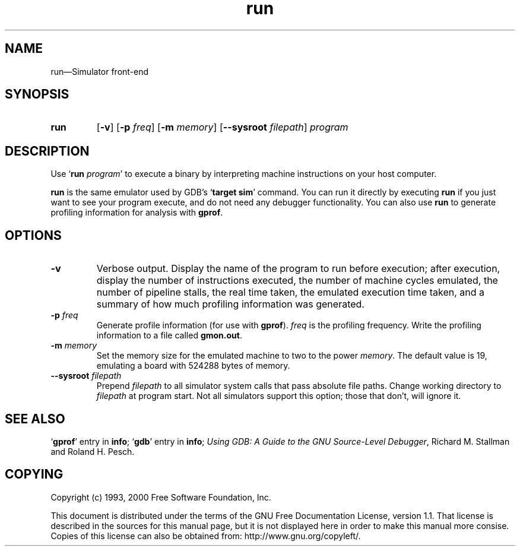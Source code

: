 .\" Copyright (c) 1993, 2004 Free Software Foundation
.\" See section COPYING for conditions for redistribution
.TH run 1 "13oct1993" "GNU Tools" "GNU Tools"
.de BP
.sp
.ti -.2i
\(**
..

.SH NAME
run\(em\&Simulator front-end

.SH SYNOPSIS
.hy 0
.na
.TP
.B run
.RB "[\|" \-v "\|]"
." .RB "[\|" \-t "\|]"
.RB "[\|" \-p
.IR freq "\|]"
.RB "[\|" \-m
.IR memory "\|]"
.RB "[\|" \--sysroot
.IR filepath "\|]"
.I program
.ad b
.hy 1
.SH DESCRIPTION

Use `\|\c
.BI run " program"\c
\&\|' to execute a binary by interpreting machine instructions on your
host computer.

.B run
is the same emulator used by GDB's `\|\c
.B target sim\c
\&\|' command.  You can run it directly by executing
.B run
if you just want to see your program execute, and do not need any
debugger functionality.  You can also use
.B run
to generate profiling information for analysis with
.BR gprof .

.SH OPTIONS

.TP
.B \-v
Verbose output.  Display the name of the program to run before
execution; after execution, display the number of instructions
executed, the number of machine cycles emulated, the number of
pipeline stalls, the real time taken, the emulated execution time
taken, and a summary of how much profiling information was generated.
."
." .TP
." .B \-t
." `trace', calls a sim_trace routine that does nothing.

.TP
.BI \-p " freq"
Generate profile information (for use with
.B gprof\c
\&).
.I freq
is the profiling frequency.  Write the profiling information to a file called
.BR gmon.out .

.TP
.BI \-m " memory"
Set the memory size for the emulated machine to two to the power
.IR memory .
The default value is 19, emulating a board with 524288 bytes of memory.

.TP
.BI \--sysroot " filepath"
Prepend
.IR filepath
to all simulator system calls that pass absolute file paths.
Change working directory to
.IR filepath
at program start.  Not all simulators support this option; those
that don't, will ignore it.

.PP

.SH "SEE ALSO"
.RB "`\|" gprof "\|'"
entry in
.B info\c
\&;
.RB "`\|" gdb "\|'"
entry in
.B info\c
\&;
.I 
Using GDB: A Guide to the GNU Source-Level Debugger\c
, Richard M. Stallman and Roland H. Pesch.

.SH COPYING
Copyright (c) 1993, 2000 Free Software Foundation, Inc.
.PP
This document is distributed under the terms of the GNU Free
Documentation License, version 1.1.  That license is described in the
sources for this manual page, but it is not displayed here in order to
make this manual more consise.  Copies of this license can also be
obtained from: http://www.gnu.org/copyleft/.

\"  GNU Free Documentation License
\"    Version 1.1, March 2000

\"    Copyright (C) 2000  Free Software Foundation, Inc.
\"    59 Temple Place, Suite 330, Boston, MA  02111-1307  USA
     
\"    Everyone is permitted to copy and distribute verbatim
\"    copies of this license document, but changing it is
\"    not allowed.
\"  .PP
\"  0. PREAMBLE
\"  .PP
\"  The purpose of this License is to make a manual, textbook, or other
\"  written document "free" in the sense of freedom: to assure everyone
\"  the effective freedom to copy and redistribute it, with or without
\"  modifying it, either commercially or noncommercially.  Secondarily,
\"  this License preserves for the author and publisher a way to get
\"  credit for their work, while not being considered responsible for
\"  modifications made by others.
\"  .PP
\"  This License is a kind of "copyleft", which means that derivative
\"  works of the document must themselves be free in the same sense.  It
\"  complements the GNU General Public License, which is a copyleft
\"  license designed for free software.
\"  .PP
\"  We have designed this License in order to use it for manuals for free
\"  software, because free software needs free documentation: a free
\"  program should come with manuals providing the same freedoms that the
\"  software does.  But this License is not limited to software manuals;
\"  it can be used for any textual work, regardless of subject matter or
\"  whether it is published as a printed book.  We recommend this License
\"  principally for works whose purpose is instruction or reference.
\"  .PP
\"  1. APPLICABILITY AND DEFINITIONS
\"  .PP
\"  This License applies to any manual or other work that contains a
\"  notice placed by the copyright holder saying it can be distributed
\"  under the terms of this License.  The "Document", below, refers to any
\"  such manual or work.  Any member of the public is a licensee, and is
\"  addressed as "you".
\"  .PP
\"  A "Modified Version" of the Document means any work containing the
\"  Document or a portion of it, either copied verbatim, or with
\"  modifications and/or translated into another language.
\"  .PP
\"  A "Secondary Section" is a named appendix or a front-matter section of
\"  the Document that deals exclusively with the relationship of the
\"  publishers or authors of the Document to the Document's overall subject
\"  (or to related matters) and contains nothing that could fall directly
\"  within that overall subject.  (For example, if the Document is in part a
\"  textbook of mathematics, a Secondary Section may not explain any
\"  mathematics.)  The relationship could be a matter of historical
\"  connection with the subject or with related matters, or of legal,
\"  commercial, philosophical, ethical or political position regarding
\"  them.
\"  .PP
\"  The "Invariant Sections" are certain Secondary Sections whose titles
\"  are designated, as being those of Invariant Sections, in the notice
\"  that says that the Document is released under this License.
\"  .PP
\"  The "Cover Texts" are certain short passages of text that are listed,
\"  as Front-Cover Texts or Back-Cover Texts, in the notice that says that
\"  the Document is released under this License.
\"  .PP
\"  A "Transparent" copy of the Document means a machine-readable copy,
\"  represented in a format whose specification is available to the
\"  general public, whose contents can be viewed and edited directly and
\"  straightforwardly with generic text editors or (for images composed of
\"  pixels) generic paint programs or (for drawings) some widely available
\"  drawing editor, and that is suitable for input to text formatters or
\"  for automatic translation to a variety of formats suitable for input
\"  to text formatters.  A copy made in an otherwise Transparent file
\"  format whose markup has been designed to thwart or discourage
\"  subsequent modification by readers is not Transparent.  A copy that is
\"  not "Transparent" is called "Opaque".
\"  .PP
\"  Examples of suitable formats for Transparent copies include plain
\"  ASCII without markup, Texinfo input format, LaTeX input format, SGML
\"  or XML using a publicly available DTD, and standard-conforming simple
\"  HTML designed for human modification.  Opaque formats include
\"  PostScript, PDF, proprietary formats that can be read and edited only
\"  by proprietary word processors, SGML or XML for which the DTD and/or
\"  processing tools are not generally available, and the
\"  machine-generated HTML produced by some word processors for output
\"  purposes only.
\"  .PP
\"  The "Title Page" means, for a printed book, the title page itself,
\"  plus such following pages as are needed to hold, legibly, the material
\"  this License requires to appear in the title page.  For works in
\"  formats which do not have any title page as such, "Title Page" means
\"  the text near the most prominent appearance of the work's title,
\"  preceding the beginning of the body of the text.
\"  .PP
\"  2. VERBATIM COPYING
\"  .PP
\"  You may copy and distribute the Document in any medium, either
\"  commercially or noncommercially, provided that this License, the
\"  copyright notices, and the license notice saying this License applies
\"  to the Document are reproduced in all copies, and that you add no other
\"  conditions whatsoever to those of this License.  You may not use
\"  technical measures to obstruct or control the reading or further
\"  copying of the copies you make or distribute.  However, you may accept
\"  compensation in exchange for copies.  If you distribute a large enough
\"  number of copies you must also follow the conditions in section 3.
\"  .PP
\"  You may also lend copies, under the same conditions stated above, and
\"  you may publicly display copies.
\"  .PP
\"  3. COPYING IN QUANTITY
\"  .PP
\"  If you publish printed copies of the Document numbering more than 100,
\"  and the Document's license notice requires Cover Texts, you must enclose
\"  the copies in covers that carry, clearly and legibly, all these Cover
\"  Texts: Front-Cover Texts on the front cover, and Back-Cover Texts on
\"  the back cover.  Both covers must also clearly and legibly identify
\"  you as the publisher of these copies.  The front cover must present
\"  the full title with all words of the title equally prominent and
\"  visible.  You may add other material on the covers in addition.
\"  Copying with changes limited to the covers, as long as they preserve
\"  the title of the Document and satisfy these conditions, can be treated
\"  as verbatim copying in other respects.
\"  .PP
\"  If the required texts for either cover are too voluminous to fit
\"  legibly, you should put the first ones listed (as many as fit
\"  reasonably) on the actual cover, and continue the rest onto adjacent
\"  pages.
\"  .PP
\"  If you publish or distribute Opaque copies of the Document numbering
\"  more than 100, you must either include a machine-readable Transparent
\"  copy along with each Opaque copy, or state in or with each Opaque copy
\"  a publicly-accessible computer-network location containing a complete
\"  Transparent copy of the Document, free of added material, which the
\"  general network-using public has access to download anonymously at no
\"  charge using public-standard network protocols.  If you use the latter
\"  option, you must take reasonably prudent steps, when you begin
\"  distribution of Opaque copies in quantity, to ensure that this
\"  Transparent copy will remain thus accessible at the stated location
\"  until at least one year after the last time you distribute an Opaque
\"  copy (directly or through your agents or retailers) of that edition to
\"  the public.
\"  .PP
\"  It is requested, but not required, that you contact the authors of the
\"  Document well before redistributing any large number of copies, to give
\"  them a chance to provide you with an updated version of the Document.
\"  .PP
\"  4. MODIFICATIONS
\"  .PP
\"  You may copy and distribute a Modified Version of the Document under
\"  the conditions of sections 2 and 3 above, provided that you release
\"  the Modified Version under precisely this License, with the Modified
\"  Version filling the role of the Document, thus licensing distribution
\"  and modification of the Modified Version to whoever possesses a copy
\"  of it.  In addition, you must do these things in the Modified Version:
\"  .PP
\"  A. Use in the Title Page (and on the covers, if any) a title distinct
\"  from that of the Document, and from those of previous versions
\"  (which should, if there were any, be listed in the History section
\"  of the Document).  You may use the same title as a previous version
\"  if the original publisher of that version gives permission.
\"  .PP
\"  B. List on the Title Page, as authors, one or more persons or entities
\"  responsible for authorship of the modifications in the Modified
\"  Version, together with at least five of the principal authors of the
\"  Document (all of its principal authors, if it has less than five).
\"  .PP
\"  C. State on the Title page the name of the publisher of the
\"  Modified Version, as the publisher.
\"  .PP
\"  D. Preserve all the copyright notices of the Document.
\"  .PP
\"  E. Add an appropriate copyright notice for your modifications
\"  adjacent to the other copyright notices.
\"  .PP
\"  F. Include, immediately after the copyright notices, a license notice
\"  giving the public permission to use the Modified Version under the
\"  terms of this License, in the form shown in the Addendum below.
\"  Preserve in that license notice the full lists of Invariant Sections
\"  and required Cover Texts given in the Document's license notice.
\"  .PP
\"  H. Include an unaltered copy of this License.
\"  .PP
\"  I. Preserve the section entitled "History", and its title, and add to
\"  it an item stating at least the title, year, new authors, and
\"  publisher of the Modified Version as given on the Title Page.  If
\"  there is no section entitled "History" in the Document, create one
\"  stating the title, year, authors, and publisher of the Document as
\"  given on its Title Page, then add an item describing the Modified
\"  Version as stated in the previous sentence.
\"  .PP
\"  J. Preserve the network location, if any, given in the Document for
\"  public access to a Transparent copy of the Document, and likewise
\"  the network locations given in the Document for previous versions
\"  it was based on.  These may be placed in the "History" section.
\"  You may omit a network location for a work that was published at
\"  least four years before the Document itself, or if the original
\"  publisher of the version it refers to gives permission.
\"  .PP
\"  K. In any section entitled "Acknowledgements" or "Dedications",
\"  preserve the section's title, and preserve in the section all the
\"  substance and tone of each of the contributor acknowledgements
\"  and/or dedications given therein.
\"  .PP
\"  L. Preserve all the Invariant Sections of the Document,
\"  unaltered in their text and in their titles.  Section numbers
\"  or the equivalent are not considered part of the section titles.
\"  .PP
\"  M. Delete any section entitled "Endorsements".  Such a section
\"  may not be included in the Modified Version.
\"  .PP
\"  N. Do not retitle any existing section as "Endorsements"
\"  or to conflict in title with any Invariant Section.
\"  .PP
\"  If the Modified Version includes new front-matter sections or
\"  appendices that qualify as Secondary Sections and contain no material
\"  copied from the Document, you may at your option designate some or all
\"  of these sections as invariant.  To do this, add their titles to the
\"  list of Invariant Sections in the Modified Version's license notice.
\"  These titles must be distinct from any other section titles.
\"  .PP
\"  You may add a section entitled "Endorsements", provided it contains
\"  nothing but endorsements of your Modified Version by various
\"  parties--for example, statements of peer review or that the text has
\"  been approved by an organization as the authoritative definition of a
\"  standard.
\"  .PP
\"  You may add a passage of up to five words as a Front-Cover Text, and a
\"  passage of up to 25 words as a Back-Cover Text, to the end of the list
\"  of Cover Texts in the Modified Version.  Only one passage of
\"  Front-Cover Text and one of Back-Cover Text may be added by (or
\"  through arrangements made by) any one entity.  If the Document already
\"  includes a cover text for the same cover, previously added by you or
\"  by arrangement made by the same entity you are acting on behalf of,
\"  you may not add another; but you may replace the old one, on explicit
\"  permission from the previous publisher that added the old one.
\"  .PP
\"  The author(s) and publisher(s) of the Document do not by this License
\"  give permission to use their names for publicity for or to assert or
\"  imply endorsement of any Modified Version.
\"  .PP

\"  5. COMBINING DOCUMENTS
\"  .PP
\"  You may combine the Document with other documents released under this
\"  License, under the terms defined in section 4 above for modified
\"  versions, provided that you include in the combination all of the
\"  Invariant Sections of all of the original documents, unmodified, and
\"  list them all as Invariant Sections of your combined work in its
\"  license notice.
\"  .PP
\"  The combined work need only contain one copy of this License, and
\"  multiple identical Invariant Sections may be replaced with a single
\"  copy.  If there are multiple Invariant Sections with the same name but
\"  different contents, make the title of each such section unique by
\"  adding at the end of it, in parentheses, the name of the original
\"  author or publisher of that section if known, or else a unique number.
\"  Make the same adjustment to the section titles in the list of
\"  Invariant Sections in the license notice of the combined work.
\"  .PP
\"  In the combination, you must combine any sections entitled "History"
\"  in the various original documents, forming one section entitled
\"  "History"; likewise combine any sections entitled "Acknowledgements",
\"  and any sections entitled "Dedications".  You must delete all sections
\"  entitled "Endorsements."
\"  .PP

\"  6. COLLECTIONS OF DOCUMENTS
\"  .PP
\"  You may make a collection consisting of the Document and other documents
\"  released under this License, and replace the individual copies of this
\"  License in the various documents with a single copy that is included in
\"  the collection, provided that you follow the rules of this License for
\"  verbatim copying of each of the documents in all other respects.
\"  .PP
\"  You may extract a single document from such a collection, and distribute
\"  it individually under this License, provided you insert a copy of this
\"  License into the extracted document, and follow this License in all
\"  other respects regarding verbatim copying of that document.
\"  .PP

\"  7. AGGREGATION WITH INDEPENDENT WORKS
\"  .PP
\"  A compilation of the Document or its derivatives with other separate
\"  and independent documents or works, in or on a volume of a storage or
\"  distribution medium, does not as a whole count as a Modified Version
\"  of the Document, provided no compilation copyright is claimed for the
\"  compilation.  Such a compilation is called an "aggregate", and this
\"  License does not apply to the other self-contained works thus compiled
\"  with the Document, on account of their being thus compiled, if they
\"  are not themselves derivative works of the Document.
\"  .PP
\"  If the Cover Text requirement of section 3 is applicable to these
\"  copies of the Document, then if the Document is less than one quarter
\"  of the entire aggregate, the Document's Cover Texts may be placed on
\"  covers that surround only the Document within the aggregate.
\"  Otherwise they must appear on covers around the whole aggregate.
\"  .PP

\"  8. TRANSLATION
\"  .PP
\"  Translation is considered a kind of modification, so you may
\"  distribute translations of the Document under the terms of section 4.
\"  Replacing Invariant Sections with translations requires special
\"  permission from their copyright holders, but you may include
\"  translations of some or all Invariant Sections in addition to the
\"  original versions of these Invariant Sections.  You may include a
\"  translation of this License provided that you also include the
\"  original English version of this License.  In case of a disagreement
\"  between the translation and the original English version of this
\"  License, the original English version will prevail.
\"  .PP

\"  9. TERMINATION
\"  .PP
\"  You may not copy, modify, sublicense, or distribute the Document except
\"  as expressly provided for under this License.  Any other attempt to
\"  copy, modify, sublicense or distribute the Document is void, and will
\"  automatically terminate your rights under this License.  However,
\"  parties who have received copies, or rights, from you under this
\"  License will not have their licenses terminated so long as such
\"  parties remain in full compliance.
\"  .PP

\"  10. FUTURE REVISIONS OF THIS LICENSE
\"  .PP
\"  The Free Software Foundation may publish new, revised versions
\"  of the GNU Free Documentation License from time to time.  Such new
\"  versions will be similar in spirit to the present version, but may
\"  differ in detail to address new problems or concerns.  See
\"  http://www.gnu.org/copyleft/.
\"  .PP
\"  Each version of the License is given a distinguishing version number.
\"  If the Document specifies that a particular numbered version of this
\"  License "or any later version" applies to it, you have the option of
\"  following the terms and conditions either of that specified version or
\"  of any later version that has been published (not as a draft) by the
\"  Free Software Foundation.  If the Document does not specify a version
\"  number of this License, you may choose any version ever published (not
\"  as a draft) by the Free Software Foundation.
\"  .PP

\"  ADDENDUM: How to use this License for your documents
\"  .PP
\"  To use this License in a document you have written, include a copy of
\"  the License in the document and put the following copyright and
\"  license notices just after the title page:
\"  .PP
\"      Copyright (c)  YEAR  YOUR NAME.
\"      Permission is granted to copy, distribute and/or
\"      modify this document under the terms of the GNU
\"      Free Documentation License, Version 1.1 or any later
\"      version published by the Free Software Foundation;
\"      with the Invariant Sections being LIST THEIR TITLES,
\"      with the Front-Cover Texts being LIST, and with the
\"      Back-Cover Texts being LIST.  A copy of the license
\"      is included in the section entitled "GNU Free
\"      Documentation License".
\"  .PP
\"  If you have no Invariant Sections, write "with no Invariant Sections"
\"  instead of saying which ones are invariant.  If you have no
\"  Front-Cover Texts, write "no Front-Cover Texts" instead of
\"  "Front-Cover Texts being LIST"; likewise for Back-Cover Texts.
\"  .PP
\"  If your document contains nontrivial examples of program code, we
\"  recommend releasing these examples in parallel under your choice of
\"  free software license, such as the GNU General Public License,
\"  to permit their use in free software.
